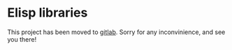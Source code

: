 * Elisp libraries

 This project has been moved to [[https://gitlab.com/jaor/elibs][gitlab]].  Sorry for any inconvinience, and see you there!
